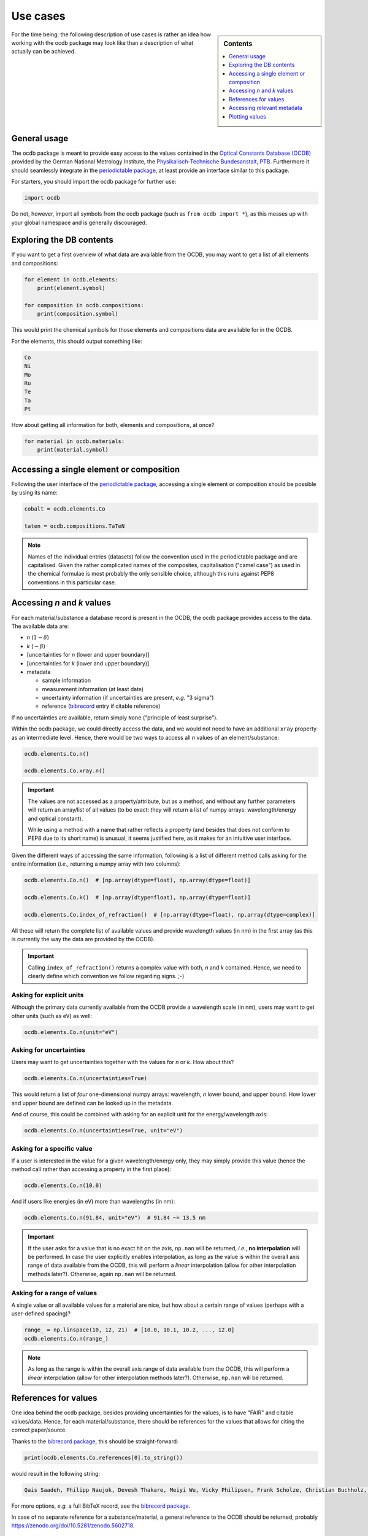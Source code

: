 .. _use_cases:

=========
Use cases
=========

.. sidebar:: Contents

    .. contents::
        :local:
        :depth: 1


For the time being, the following description of use cases is rather an idea how working with the ocdb package may look like than a description of what actually can be achieved.


General usage
=============

The ocdb package is meant to provide easy access to the values contained in the `Optical Constants Database (OCDB) <https://www.ocdb.ptb.de/>`_ provided by the German National Metrology Institute, the `Physikalisch-Technische Bundesanstalt, PTB <https://www.ptb.de/>`_. Furthermore it should seamlessly integrate in the `periodictable package <https://pypi.org/project/periodictable/>`_, at least provide an interface similar to this package.

For starters, you should import the ocdb package for further use:

.. code-block::

    import ocdb


Do not, however, import all symbols from the ocdb package (such as ``from ocdb import *``), as this messes up with your global namespace and is generally discouraged.


Exploring the DB contents
=========================

If you want to get a first overview of what data are available from the OCDB, you may want to get a list of all elements and compositions:

.. code-block::

    for element in ocdb.elements:
        print(element.symbol)

    for composition in ocdb.compositions:
        print(composition.symbol)


This would print the chemical symbols for those elements and compositions data are available for in the OCDB.


For the elements, this should output something like:

.. code-block:: text

    Co
    Ni
    Mo
    Ru
    Te
    Ta
    Pt


How about getting all information for both, elements and compositions, at once?

.. code-block::

    for material in ocdb.materials:
        print(material.symbol)


Accessing a single element or composition
=========================================

Following the user interface of the `periodictable package <https://pypi.org/project/periodictable/>`_, accessing a single element or composition should be possible by using its name:


.. code-block::

    cobalt = ocdb.elements.Co

    taten = ocdb.compositions.TaTeN


.. note::

    Names of the individual entries (datasets) follow the convention used in  the periodictable package and are capitalised. Given the rather complicated names of the composites, capitalisation ("camel case") as used in the chemical formulae is most probably the only sensible choice, although this runs against PEP8 conventions in this particular case.


Accessing *n* and *k* values
============================

For each material/substance a database record is present in the OCDB, the ocdb package provides access to the data. The available data are:

* *n* (:math:`1-{\delta}`)
* *k* (:math:`-{\beta}`)
* [uncertainties for *n* (lower and upper boundary)]
* [uncertainties for *k* (lower and upper boundary)]
* metadata

  * sample information
  * measurement information (at least date)
  * uncertainty information (if uncertainties are present, *e.g.* "3 sigma")
  * reference (`bibrecord <https://bibrecord.docs.till-biskup.de/>`_ entry if citable reference)


If no uncertainties are available, return simply ``None`` ("principle of least surprise").

Within the ocdb package, we could directly access the data, and we would not need to have an additional ``xray`` property as an intermediate level. Hence, there would be two ways to access all *n* values of an element/substance:

.. code-block::

    ocdb.elements.Co.n()

    ocdb.elements.Co.xray.n()


.. important::

    The values are not accessed as a property/attribute, but as a method, and without any further parameters will return an array/list of all values (to be exact: they will return a list of numpy arrays: wavelength/energy and optical constant).

    While using a method with a name that rather reflects a property (and besides that does not conform to PEP8 due to its short name) is unusual, it seems justified here, as it makes for an intuitive user interface.


.. todo::

    Are the data contained in the OCDB strictly X-ray data? If not (and at least VUV probably does not count as X-ray any more), summarising these values under ``xray`` may be misleading. Is there a better general name for this wavelength range?

    **Answer** In a long run, there will be data all the way to the far IR. Hence, a much more general name needs to be found, such as "optical constants" or "fundamental parameters". For the time being, perhaps simply leave out this additional level.


Given the different ways of accessing the same information, following is a list of different method calls asking for the entire information (*i.e.*, returning a numpy array with two columns):

.. code-block::

    ocdb.elements.Co.n()  # [np.array(dtype=float), np.array(dtype=float)]

    ocdb.elements.Co.k()  # [np.array(dtype=float), np.array(dtype=float)]

    ocdb.elements.Co.index_of_refraction()  # [np.array(dtype=float), np.array(dtype=complex)]


All these will return the complete list of available values and provide wavelength values (in nm) in the first array (as this is currently the way the data are provided by the OCDB).


.. important::

    Calling ``index_of_refraction()`` returns a complex value with both, *n* and *k* contained. Hence, we need to clearly define which convention we follow regarding signs. ;-)


Asking for explicit units
-------------------------

Although the primary data currently available from the OCDB provide a wavelength scale (in nm), users may want to get other units (such as eV) as well:


.. code-block::

    ocdb.elements.Co.n(unit="eV")


Asking for uncertainties
------------------------

Users may want to get uncertainties together with the values for *n* or *k*. How about this?


.. code-block::

    ocdb.elements.Co.n(uncertainties=True)


This would return a list of *four* one-dimensional numpy arrays: wavelength, *n* lower bound, and upper bound. How lower and upper bound are defined can be looked up in the metadata.

And of course, this could be combined with asking for an explicit unit for the energy/wavelength axis:


.. code-block::

    ocdb.elements.Co.n(uncertainties=True, unit="eV")


Asking for a specific value
---------------------------

If a user is interested in the value for a given wavelength/energy only, they may simply provide this value (hence the method call rather than accessing a property in the first place):


.. code-block::

    ocdb.elements.Co.n(10.0)


And if users like energies (in eV) more than wavelengths (in nm):


.. code-block::

    ocdb.elements.Co.n(91.84, unit="eV")  # 91.84 ~= 13.5 nm


.. important::

    If the user asks for a value that is no exact hit on the axis, ``np.nan`` will be returned, *i.e.*, **no interpolation** will be performed. In case the user explicitly enables interpolation, as long as the value is within the overall axis range of data available from the OCDB, this will perform a *linear* interpolation (allow for other interpolation methods later?). Otherwise, again ``np.nan`` will be returned.


Asking for a range of values
----------------------------

A single value or all available values for a material are nice, but how about a certain range of values (perhaps with a user-defined spacing)?


.. code-block::

    range_ = np.linspace(10, 12, 21)  # [10.0, 10.1, 10.2, ..., 12.0]
    ocdb.elements.Co.n(range_)


.. note::

    As long as the range is within the overall axis range of data available from the OCDB, this will perform a *linear* interpolation (allow for other interpolation methods later?). Otherwise, ``np.nan`` will be returned.


References for values
=====================

One idea behind the ocdb package, besides providing uncertainties for the values, is to have "FAIR" and citable values/data. Hence, for each material/substance, there should be references for the values that allows for citing the correct paper/source.

Thanks to the `bibrecord package <https://bibrecord.docs.till-biskup.de/>`_, this should be straight-forward:

.. code-block::

    print(ocdb.elements.Co.references[0].to_string())

would result in the following string:

.. code-block:: text

    Qais Saadeh, Philipp Naujok, Devesh Thakare, Meiyi Wu, Vicky Philipsen, Frank Scholze, Christian Buchholz, Zanyar Salami, Yasser Abdulhadi, Danilo Ocaña García, Heiko Mentzel, Anja Babuschkin, Christian Laubis, Victor Soltwisch: On the optical constants of cobalt in the M-absorption edge region. Optik 273:17045, 2023.

For more options, *e.g.* a full BibTeX record, see the `bibrecord package <https://bibrecord.docs.till-biskup.de/>`_.

In case of no separate reference for a substance/material, a general reference to the OCDB should be returned, probably https://zenodo.org/doi/10.5281/zenodo.5602718.


Accessing relevant metadata
===========================

A key aspect of the ocdb package and a strict requirement from a scientific point of view is access to relevant metadata. Those metadata include (but may not be limited to):

* layer thickness (as actual number, probably with separate unit)
* substrate
* layer stack
* date of measurement
* sample preparation details (ideally eventually a DOI)
* information regarding the uncertainty values (such as ":math:`3\sigma`")

For the time being, just providing a :class:`dict` with respective fields is probably the most sensible solution. However, this interface should be regarded as unstable and not for general use.

It might be interesting though to provide a method displaying a summary of the available information in textual format:


.. code-block::

    ocdb.elements.Co.metadata.to_string()


This would require ``metadata`` to be a class rather than a plain :class:`dict`. Alternatively, one could provide the same information by just using ``print`` on the metadata as such:


.. code-block::

    print(ocdb.elements.Co.metadata)


Again, this requires ``metadata`` to be a class rather than a plain :class:`dict`.


Plotting values
===============

Plotting values should be straight-forward, however it might be convenient to provide plot methods for each material. The following plots would be immediately obvious:

* plot of *n* vs. wavelength
* plot of *k* vs. wavelength
* plot of both, *n* and *k*, vs. wavelength in one plot

  * two axes left and right, for *n* and *k*, respectively, and colour-coded for easily assigning the values to the axes.

* plot of *n* or *k* vs. wavelength with uncertainties
* plot of both, *n* and *k*, vs. wavelength with uncertainties in one plot

All plots should automatically provide correct axis labels and perhaps a title displaying the material the data are plotted for. In case of plotting both, *n* and *k* values, the two separate *y* axes are colour-coded to allow for easily assigning the data to their axes.

In the simplest form, plotting should be as easy as:

.. code-block::

    ocdb.elements.Co.plot()


We may want to parametrise the plot by specifying additional key--value pairs:

.. code-block::

    ocdb.elements.Co.plot(values="both", uncertainties=True)

This would plot both, *n* and *k* values and graphically depict their uncertainties (if available). If no uncertainties are available, a warning should be issued.

Similarly, we may want to provide a range and unit for the *x* axis:

.. code-block::

    ocdb.elements.Co.plot(range=[80, 124], unit="eV")

    ocdb.elements.Co.plot(values="both", uncertainties=True, range=[80, 124], unit="eV")
